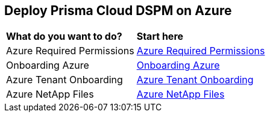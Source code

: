 == Deploy Prisma Cloud DSPM on Azure

[cols="30%a,70%a"]
|===

|*What do you want to do?*
|*Start here*

|Azure Required Permissions
|xref:azure-permissions.adoc[Azure Required Permissions]

|Onboarding Azure
|xref:onboarding-azure.adoc[Onboarding Azure]

|Azure Tenant Onboarding
|xref:azure-tenant-onboarding.adoc[Azure Tenant Onboarding]

|Azure NetApp Files
|xref:azure-netapp-files.adoc[Azure NetApp Files]

|===